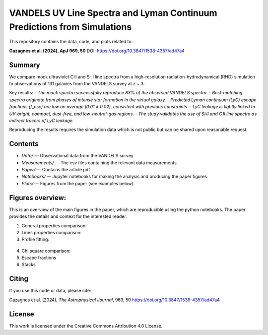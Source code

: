 VANDELS UV Line Spectra and Lyman Continuum Predictions from Simulations
==========================================================================

This repository contains the data, code, and plots related to:

**Gazagnes et al. (2024), ApJ 969, 50**  
DOI: https://doi.org/10.3847/1538-4357/ad47a4

Summary
-------

We compare mock ultraviolet C II and Si II line spectra from a high-resolution radiation-hydrodynamical (RHD) simulation to observations of 131 galaxies from the VANDELS survey at z ~ 3.

Key results:
- `The mock spectra successfully reproduce 83% of the observed VANDELS spectra.`
- `Best-matching spectra originate from phases of intense star formation in the virtual galaxy.`
- `Predicted Lyman continuum (LyC) escape fractions (f_esc) are low on average (0.01 ± 0.02), consistent with previous constraints.`
- `LyC leakage is tightly linked to UV-bright, compact, dust-free, and low-neutral-gas regions.`
- `The study validates the use of Si II and C II line spectra as indirect tracers of LyC leakage.`

Reproducing the results requires the simulation data which is not public but can be shared upon reasonable request.

Contents
--------

- `Data/` — Observational data from the VANDELS survey
- `Measurements/` —  The csv files containing the relevant data measurements.
- `Paper/` — Contains the article pdf
- `Notebooks/` — Jupyter notebooks for making the analysis and producing the paper figures
- `Plots/` — Figures from the paper (see examples below)



Figures overview:
-----------------

This is an overview of the main figures in the paper, which are reproducible using the python notebooks. The paper provides the details and context for the interested reader. 

1. General properties comparison:

   .. raw:: html

      <div style="display: flex; justify-content: space-between;">
          <img src="Plots/CompareGlobal.png" width="75%" />
      </div>

2. Lines properties comparison:

   .. raw:: html

      <div style="display: flex; justify-content: space-between;">
          <img src="Plots/EWProp.png" width="60%" />
      </div>

3.  Profile fitting:

   .. raw:: html

      <div style="display: flex; justify-content: space-between;">
          <img src="Plots/fitexamples_V2.png" width="80%" />
      </div>


4. Chi square comparison:

   .. raw:: html

      <div style="display: flex; justify-content: space-between;">
          <img src="Plots/Chisquare_woff_V2.png" width="40%" />
      </div>


5. Escape fractions

   .. raw:: html

      <div style="display: flex; justify-content: space-between;">
          <img src="Plots/Escape_fractions_V2.png" width="345%" />
      </div>

   .. raw:: html

      <div style="display: flex; justify-content: space-between;">
          <img src="Plots/LyaLyc_V2.png" width="45%" />
      </div>


   .. raw:: html

      <div style="display: flex; justify-content: space-between;">
          <img src="Plots/fescSimu.png" width="45%" />
      </div>

6. Stacks

   .. raw:: html

      <div style="display: flex; justify-content: space-between;">
          <img src="Plots/Stacks_V2.png" width="85%" />
      </div>


Citing
------

If you use this code or data, please cite:

Gazagnes et al. (2024), *The Astrophysical Journal*, 969, 50  
https://doi.org/10.3847/1538-4357/ad47a4

License
-------

This work is licensed under the Creative Commons Attribution 4.0 License.